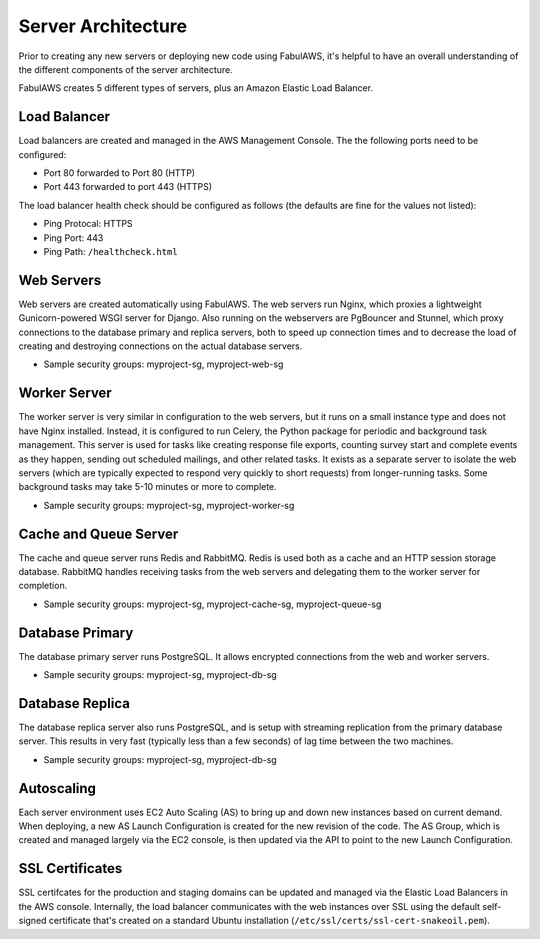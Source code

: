 Server Architecture
===================

Prior to creating any new servers or deploying new code using FabulAWS, it's
helpful to have an overall understanding of the different components of the
server architecture.

FabulAWS creates 5 different types of servers, plus an Amazon Elastic Load
Balancer.

Load Balancer
-------------
Load balancers are created and managed in the AWS Management Console. The
the following ports need to be configured:

* Port 80 forwarded to Port 80 (HTTP)
* Port 443 forwarded to port 443 (HTTPS)

The load balancer health check should be configured as follows (the defaults are
fine for the values not listed):

* Ping Protocal: HTTPS
* Ping Port: 443
* Ping Path: ``/healthcheck.html``

Web Servers
-----------

Web servers are created automatically using FabulAWS.  The web servers run
Nginx, which proxies a lightweight Gunicorn-powered WSGI server for Django.
Also running on the webservers are PgBouncer and Stunnel, which proxy
connections to the database primary and replica servers, both to speed up
connection times and to decrease the load of creating and destroying connections
on the actual database servers.

* Sample security groups: myproject-sg, myproject-web-sg

Worker Server
-------------

The worker server is very similar in configuration to the web servers, but it
runs on a small instance type and does not have Nginx installed.  Instead, it
is configured to run Celery, the Python package for periodic and background task
management.  This server is used for tasks like creating response file exports,
counting survey start and complete events as they happen, sending out scheduled
mailings, and other related tasks.  It exists as a separate server to isolate
the web servers (which are typically expected to respond very quickly to short
requests) from longer-running tasks.  Some background tasks may take 5-10
minutes or more to complete.

* Sample security groups: myproject-sg, myproject-worker-sg

Cache and Queue Server
----------------------

The cache and queue server runs Redis and RabbitMQ.  Redis is used both as a
cache and an HTTP session storage database.  RabbitMQ handles receiving tasks
from the web servers and delegating them to the worker server for completion.

* Sample security groups: myproject-sg, myproject-cache-sg, myproject-queue-sg

Database Primary
----------------

The database primary server runs PostgreSQL.  It allows encrypted connections
from the web and worker servers.

* Sample security groups: myproject-sg, myproject-db-sg

Database Replica
----------------

The database replica server also runs PostgreSQL, and is setup with streaming
replication from the primary database server.  This results in very fast
(typically less than a few seconds) of lag time between the two machines.

* Sample security groups: myproject-sg, myproject-db-sg

Autoscaling
-----------

Each server environment uses EC2 Auto Scaling (AS) to bring up and down new
instances based on current demand.  When deploying, a new AS Launch
Configuration is created for the new revision of the code.  The AS Group, which
is created and managed largely via the EC2 console, is then updated via the API
to point to the new Launch Configuration.

SSL Certificates
----------------

SSL certifcates for the production and staging domains can be updated and
managed via the Elastic Load Balancers in the AWS console.  Internally, the
load balancer communicates with the web instances over SSL using the default
self-signed certificate that's created on a standard Ubuntu installation
(``/etc/ssl/certs/ssl-cert-snakeoil.pem``).
